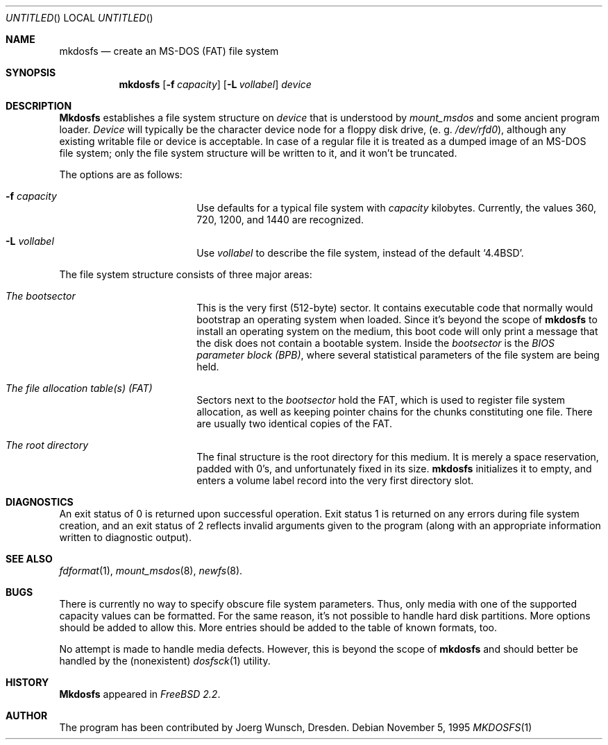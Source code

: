 .\"
.\" Copyright (c) 1995 Joerg Wunsch
.\"
.\" All rights reserved.
.\"
.\" This program is free software.
.\"
.\" Redistribution and use in source and binary forms, with or without
.\" modification, are permitted provided that the following conditions
.\" are met:
.\" 1. Redistributions of source code must retain the above copyright
.\"    notice, this list of conditions and the following disclaimer.
.\" 2. Redistributions in binary form must reproduce the above copyright
.\"    notice, this list of conditions and the following disclaimer in the
.\"    documentation and/or other materials provided with the distribution.
.\"
.\" THIS SOFTWARE IS PROVIDED BY THE DEVELOPERS ``AS IS'' AND ANY EXPRESS OR
.\" IMPLIED WARRANTIES, INCLUDING, BUT NOT LIMITED TO, THE IMPLIED WARRANTIES
.\" OF MERCHANTABILITY AND FITNESS FOR A PARTICULAR PURPOSE ARE DISCLAIMED.
.\" IN NO EVENT SHALL THE DEVELOPERS BE LIABLE FOR ANY DIRECT, INDIRECT,
.\" INCIDENTAL, SPECIAL, EXEMPLARY, OR CONSEQUENTIAL DAMAGES (INCLUDING, BUT
.\" NOT LIMITED TO, PROCUREMENT OF SUBSTITUTE GOODS OR SERVICES; LOSS OF USE,
.\" DATA, OR PROFITS; OR BUSINESS INTERRUPTION) HOWEVER CAUSED AND ON ANY
.\" THEORY OF LIABILITY, WHETHER IN CONTRACT, STRICT LIABILITY, OR TORT
.\" (INCLUDING NEGLIGENCE OR OTHERWISE) ARISING IN ANY WAY OUT OF THE USE OF
.\" THIS SOFTWARE, EVEN IF ADVISED OF THE POSSIBILITY OF SUCH DAMAGE.
.\"
.\" $Id$
.\"
.Dd November 5, 1995
.Os
.Dt MKDOSFS 1
.Sh NAME
.Nm mkdosfs
.Nd create an MS-DOS (FAT) file system
.Sh SYNOPSIS
.Nm mkdosfs
.Bq Fl f Ar capacity
.Bq Fl L Ar vollabel
.Ar device
.Sh DESCRIPTION
.Nm Mkdosfs
establishes a file system structure on
.Ar device
that is understood by
.Xr mount_msdos
and some ancient program loader.
.Ar Device
will typically be the character device node for a floppy disk drive,
.Pq e.\ g. Pa /dev/rfd0 ,
although any existing writable file or device is acceptable.  In case
of a regular file it is treated as a dumped image of an MS-DOS file
system; only the file system structure will be written to it, and it
won't be truncated.
.Pp
The options are as follows:
.Bl -tag -width 10n -offset indent
.It Fl f Ar capacity
Use defaults for a typical file system with
.Ar capacity
kilobytes.  Currently, the values 360, 720, 1200, and 1440 are
recognized.
.It Fl L Ar vollabel
Use
.Ar vollabel
to describe the file system, instead of the default
.Ql 4.4BSD .
.El
.Pp
The file system structure consists of three major areas:
.Bl -tag -width 10n -offset indent
.It Em The bootsector
This is the very first (512-byte) sector.  It contains executable
code that normally would bootstrap an operating system when loaded.
Since it's beyond the scope of
.Nm
to install an operating system on the medium, this boot code will only
print a message that the disk does not contain a bootable system.
Inside the
.Em bootsector
is the
.Em BIOS parameter block (BPB) ,
where several statistical parameters of the file system are being
held.
.It Em The file allocation table(s) (FAT)
Sectors next to the
.Em bootsector
hold the FAT, which is used to register file system allocation,
as well as keeping pointer chains for the chunks constituting
one file.  There are usually two identical copies of the FAT.
.It Em The root directory
The final structure is the root directory for this medium.  It is
merely a space reservation, padded with 0's, and unfortunately fixed
in its size.
.Nm mkdosfs
initializes it to empty, and enters a volume label record into the
very first directory slot.
.Sh DIAGNOSTICS
An exit status of 0 is returned upon successful operation. Exit status
1 is returned on any errors during file system creation, and an exit status
of 2 reflects invalid arguments given to the program (along with an
appropriate information written to diagnostic output).
.Sh SEE ALSO
.Xr fdformat 1 ,
.Xr mount_msdos 8 ,
.Xr newfs 8 .
.Sh BUGS
There is currently no way to specify obscure file system parameters.
Thus, only media with one of the supported capacity values can be
formatted.  For the same reason, it's not possible to handle hard disk
partitions.  More options should be added to allow this.  More entries
should be added to the table of known formats, too.
.Pp
No attempt is made to handle media defects.  However, this is beyond
the scope of
.Nm mkdosfs
and should better be handled by the (nonexistent)
.Xr dosfsck 1
utility.
.Sh HISTORY
.Nm Mkdosfs
appeared in
.Em FreeBSD 2.2 .
.Sh AUTHOR
The program has been contributed by
.if n Joerg Wunsch,
.if t J\(:org Wunsch,
Dresden.
